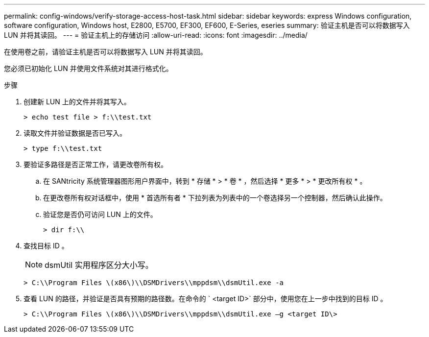 ---
permalink: config-windows/verify-storage-access-host-task.html 
sidebar: sidebar 
keywords: express Windows configuration, software configuration, Windows host, E2800, E5700, EF300, EF600, E-Series, eseries 
summary: 验证主机是否可以将数据写入 LUN 并将其读回。 
---
= 验证主机上的存储访问
:allow-uri-read: 
:icons: font
:imagesdir: ../media/


[role="lead"]
在使用卷之前，请验证主机是否可以将数据写入 LUN 并将其读回。

您必须已初始化 LUN 并使用文件系统对其进行格式化。

.步骤
. 创建新 LUN 上的文件并将其写入。
+
[listing]
----
> echo test file > f:\\test.txt
----
. 读取文件并验证数据是否已写入。
+
[listing]
----
> type f:\\test.txt
----
. 要验证多路径是否正常工作，请更改卷所有权。
+
.. 在 SANtricity 系统管理器图形用户界面中，转到 * 存储 * > * 卷 * ，然后选择 * 更多 * > * 更改所有权 * 。
.. 在更改卷所有权对话框中，使用 * 首选所有者 * 下拉列表为列表中的一个卷选择另一个控制器，然后确认此操作。
.. 验证您是否仍可访问 LUN 上的文件。
+
[listing]
----
> dir f:\\
----


. 查找目标 ID 。
+

NOTE: dsmUtil 实用程序区分大小写。

+
[listing]
----
> C:\\Program Files \(x86\)\\DSMDrivers\\mppdsm\\dsmUtil.exe -a
----
. 查看 LUN 的路径，并验证是否具有预期的路径数。在命令的 ` <target ID>` 部分中，使用您在上一步中找到的目标 ID 。
+
[listing]
----
> C:\\Program Files \(x86\)\\DSMDrivers\\mppdsm\\dsmUtil.exe –g <target ID\>
----

